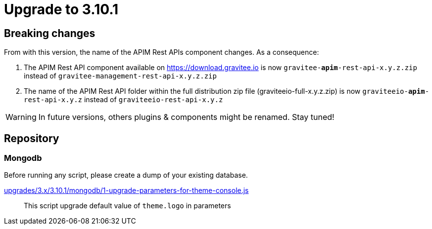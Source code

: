 = Upgrade to 3.10.1

== Breaking changes

From with this version, the name of the APIM Rest APIs component changes.
As a consequence:

1. The APIM Rest API component available on https://download.gravitee.io is now `gravitee-*apim*-rest-api-x.y.z.zip` instead of `gravitee-management-rest-api-x.y.z.zip`

2. The name of the APIM Rest API folder within the full distribution zip file (graviteeio-full-x.y.z.zip) is now `graviteeio-*apim*-rest-api-x.y.z` instead of `graviteeio-rest-api-x.y.z`


WARNING: In future versions, others plugins & components might be renamed. Stay tuned!

== Repository

=== Mongodb

Before running any script, please create a dump of your existing database.

https://raw.githubusercontent.com/gravitee-io/release/master/upgrades/3.x/3.10.1/mongodb/1-upgrade-parameters-for-theme-console.js[upgrades/3.x/3.10.1/mongodb/1-upgrade-parameters-for-theme-console.js]::
This script upgrade default value of `theme.logo` in parameters
